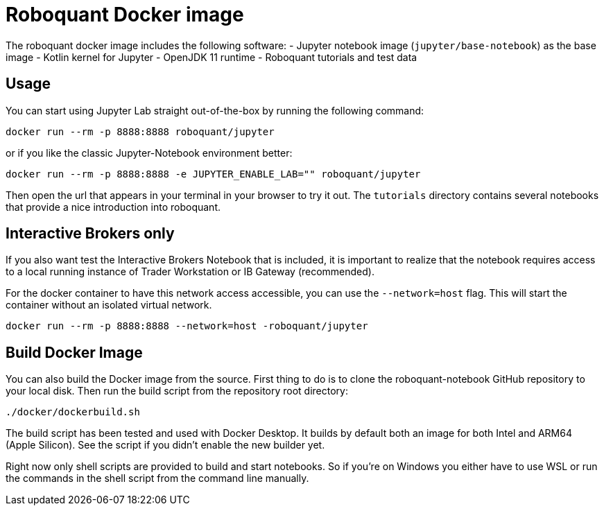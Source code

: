 = Roboquant Docker image

The roboquant docker image includes the following software:
- Jupyter notebook image (`jupyter/base-notebook`) as the base image
- Kotlin kernel for Jupyter
- OpenJDK 11 runtime
- Roboquant tutorials and test data

== Usage
You can start using Jupyter Lab straight out-of-the-box by running the following command:

[source,bash]
----
docker run --rm -p 8888:8888 roboquant/jupyter
----

or if you like the classic Jupyter-Notebook environment better:

[source,bash]
----
docker run --rm -p 8888:8888 -e JUPYTER_ENABLE_LAB="" roboquant/jupyter
----

Then open the url that appears in your terminal in your browser to try it out. The `tutorials` directory contains several notebooks that provide a nice introduction into roboquant.


== Interactive Brokers only

If you also want test the Interactive Brokers Notebook that is included, it is important to realize that the notebook requires access to a local running instance of Trader Workstation or IB Gateway (recommended).

For the docker container to have this network access accessible, you can use the `--network=host` flag. This will start the container without an isolated virtual network.

[source,shell]
----
docker run --rm -p 8888:8888 --network=host -roboquant/jupyter
----


== Build Docker Image
You can also build the Docker image from the source. First thing to do is to clone the roboquant-notebook GitHub repository to your local disk. Then run the build script from the repository root directory:

[source,shell]
----
./docker/dockerbuild.sh
----

The build script has been tested and used with Docker Desktop. It builds by default both an image for both Intel and ARM64 (Apple Silicon). See the script if you didn't enable the new builder yet.

Right now only shell scripts are provided to build and start notebooks. So if you're on Windows you either have to use WSL or run the commands in the shell script from the command line manually.
